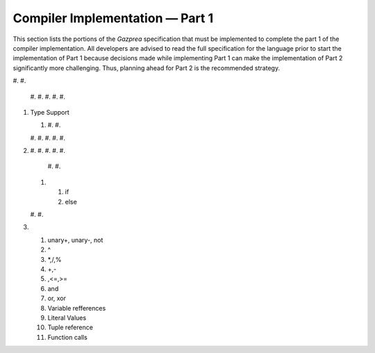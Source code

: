 .. _sec:part1:

Compiler Implementation — Part 1
================================

This section lists the portions of the *Gazprea* specification that must
be implemented to complete the part 1 of the compiler implementation.
All developers are advised to read the full specification for the
language prior to start the implementation of Part 1 because decisions
made while implementing Part 1 can make the implementation of Part 2
significantly more challenging. Thus, planning ahead for Part 2 is the
recommended strategy.

#. 
#. 

   #. 
   #. 
   #. 
   #. 
   #. 

#. Type Support

   #. 

      #. 
      #. 

   #. 
   #. 
   #. 
   #. 
   #. 

#. 

   #. 
   #. 
   #. 
   #. 
   #. 

      #. 
      #. 

   #. 

      #. if

      #. else

   #. 
   #. 

#. 

   #. unary+, unary-, not

   #. ^

   #. \*,/,%

   #. +,-

   #. ,<=,>=

   #. and

   #. or, xor

   #. Variable refferences

   #. Literal Values

   #. Tuple reference

   #. Function calls

